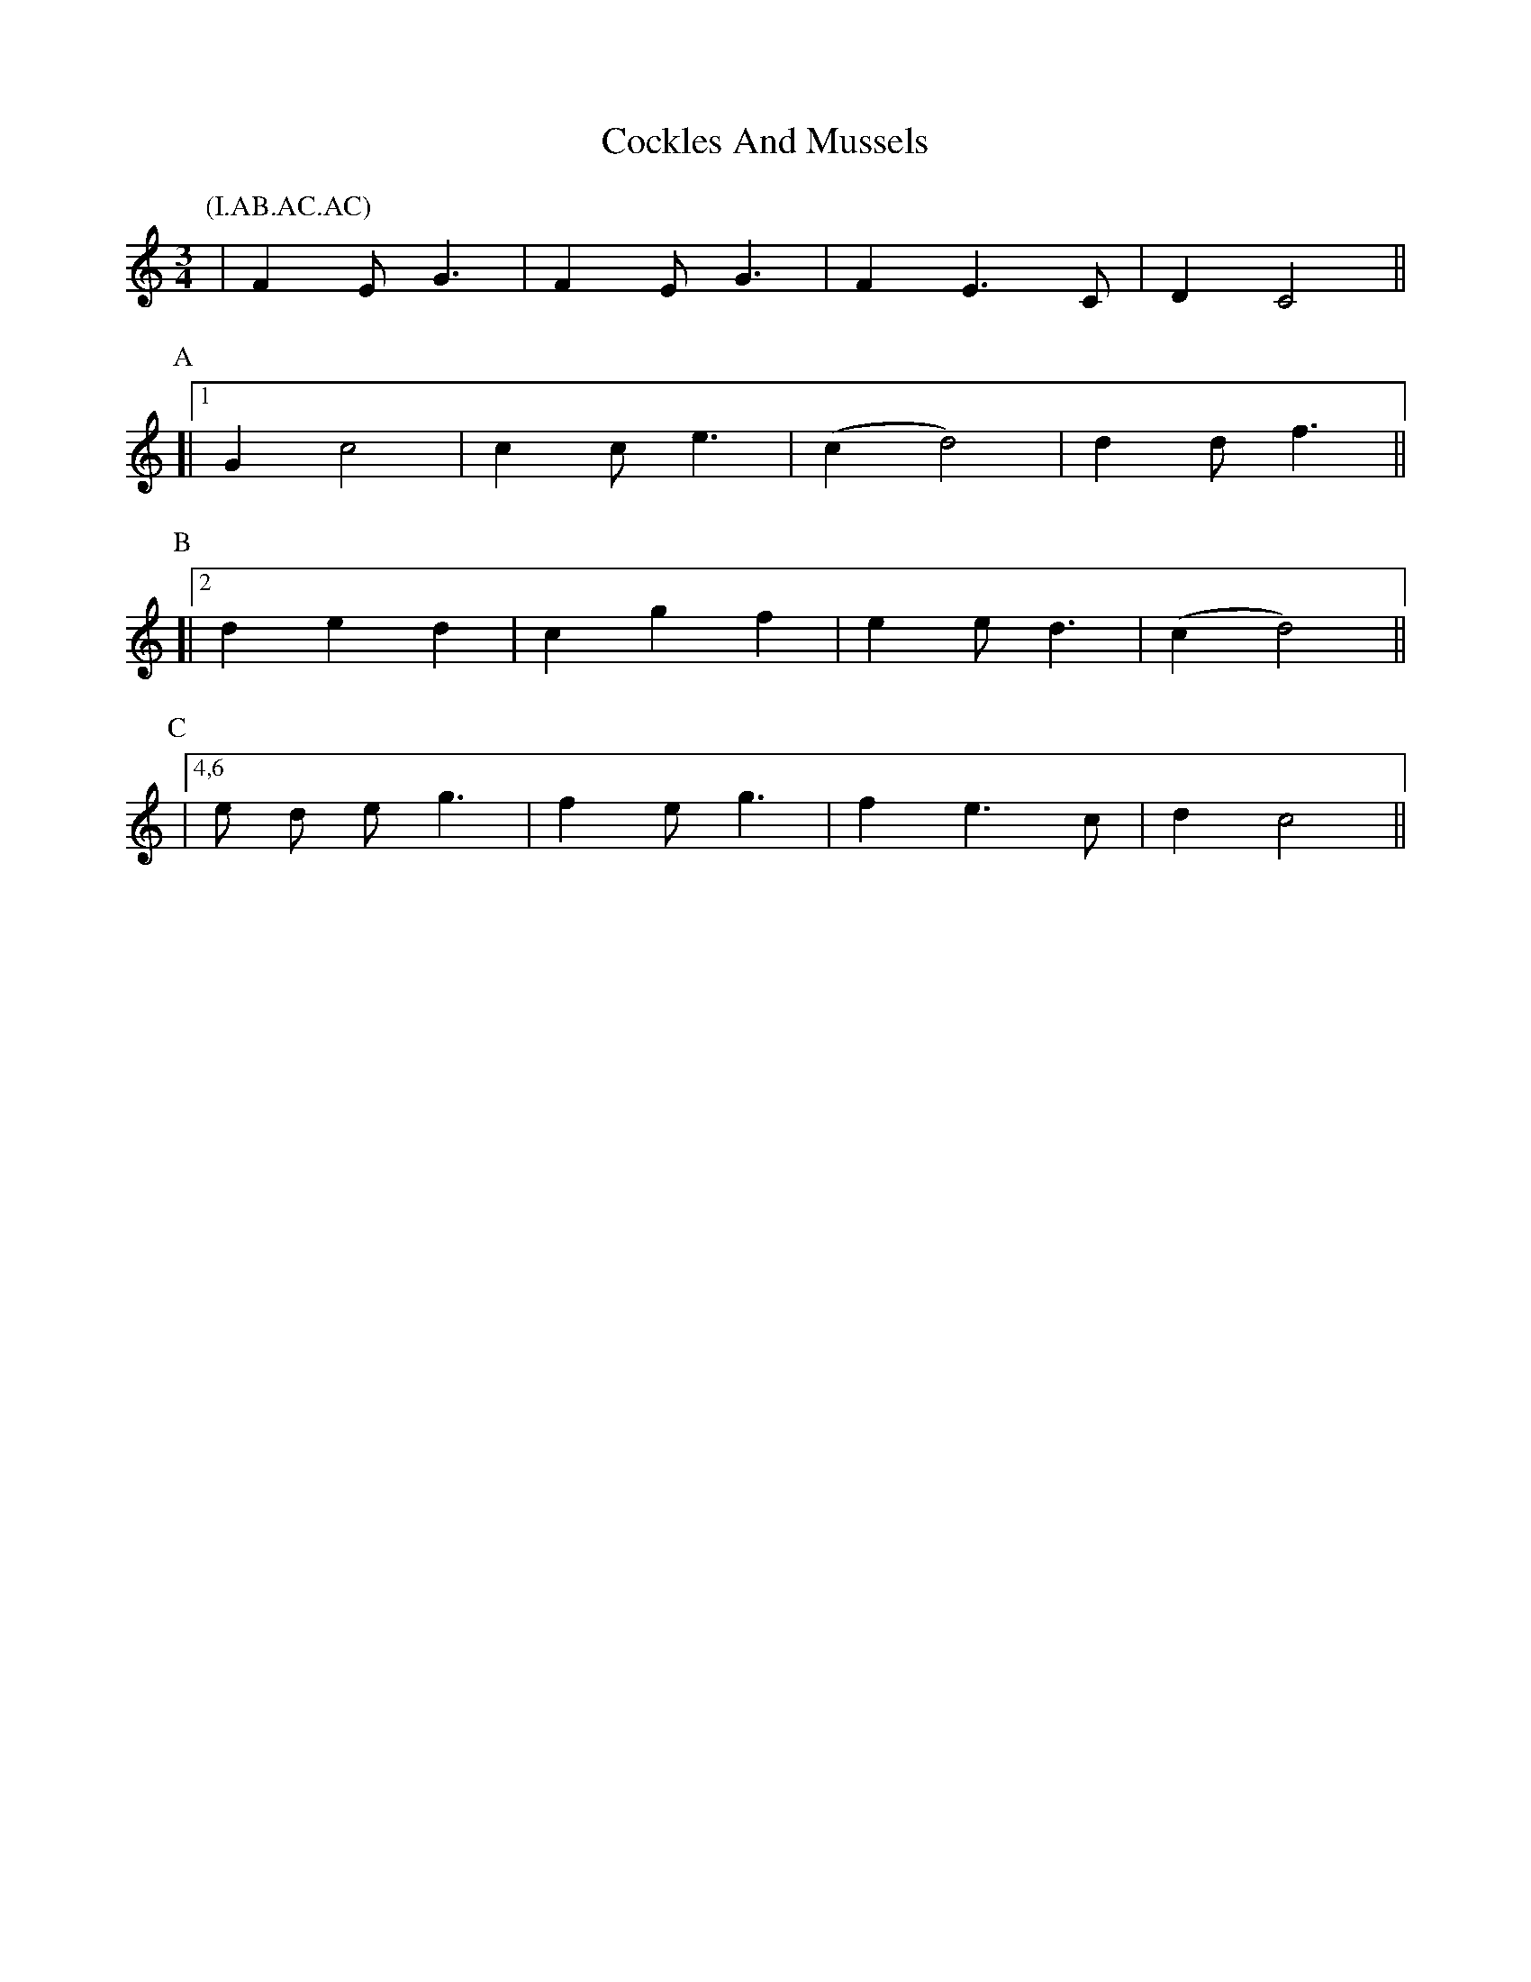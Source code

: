 X: 7570
T: Cockles And Mussels
R: waltz
M: 3/4
K: Cmajor
P:(I.AB.AC.AC)
P:I
|F2 E G3|F2 E G3|F2 E3 C|D2 C4||
P:A
[|1 ,3,5 G2 c4|c2 c e3|(c2 d4)|d2 d f3||
P:B
[|2 d2 e2 d2|c2 g2 f2|e2 e d3|(c2 d4)||
P:C
|4,6 e d e g3|f2 e g3|f2 e3 c|d2 c4||

